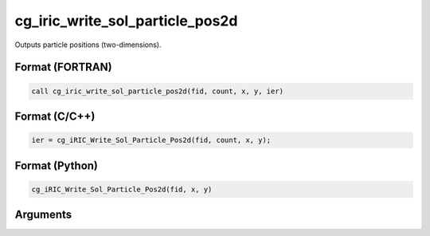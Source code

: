 cg_iric_write_sol_particle_pos2d
==================================

Outputs particle positions (two-dimensions).

Format (FORTRAN)
------------------
.. code-block:: fortran

   call cg_iric_write_sol_particle_pos2d(fid, count, x, y, ier)

Format (C/C++)
----------------
.. code-block:: c

   ier = cg_iRIC_Write_Sol_Particle_Pos2d(fid, count, x, y);

Format (Python)
----------------
.. code-block:: python

   cg_iRIC_Write_Sol_Particle_Pos2d(fid, x, y)

Arguments
---------

.. csv-table:: Arguments of cg_iric_write_sol_particle_pos2d
   :file: cg_iric_write_sol_particle_pos2d_args.csv
   :header-rows: 1

